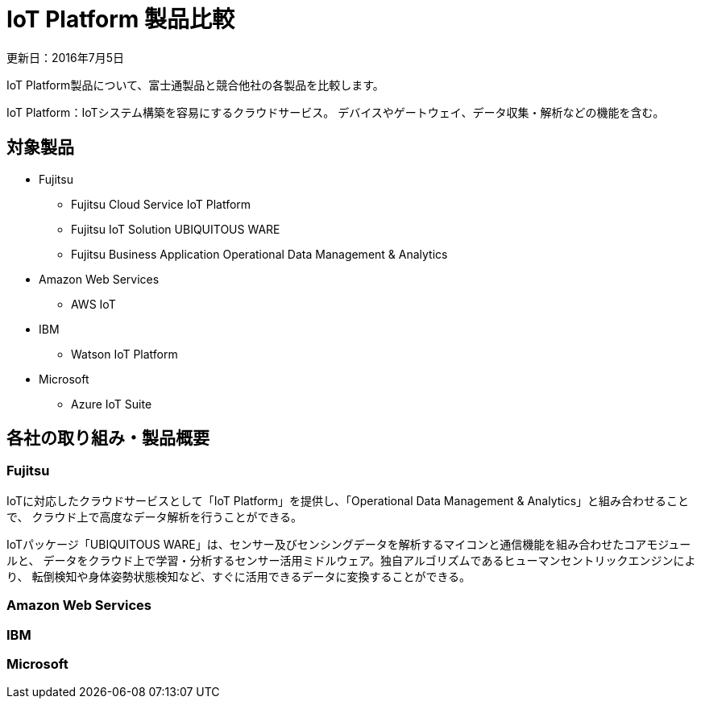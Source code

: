 = IoT Platform 製品比較

更新日：2016年7月5日

IoT Platform製品について、富士通製品と競合他社の各製品を比較します。

IoT Platform：IoTシステム構築を容易にするクラウドサービス。
デバイスやゲートウェイ、データ収集・解析などの機能を含む。


== 対象製品

* Fujitsu

** Fujitsu Cloud Service IoT Platform

** Fujitsu IoT Solution UBIQUITOUS WARE

** Fujitsu Business Application Operational Data Management & Analytics

* Amazon Web Services

** AWS IoT

* IBM

** Watson IoT Platform

* Microsoft

** Azure IoT Suite

== 各社の取り組み・製品概要

=== Fujitsu

IoTに対応したクラウドサービスとして「IoT Platform」を提供し、「Operational Data Management & Analytics」と組み合わせることで、
クラウド上で高度なデータ解析を行うことができる。

IoTパッケージ「UBIQUITOUS WARE」は、センサー及びセンシングデータを解析するマイコンと通信機能を組み合わせたコアモジュールと、
データをクラウド上で学習・分析するセンサー活用ミドルウェア。独自アルゴリズムであるヒューマンセントリックエンジンにより、
転倒検知や身体姿勢状態検知など、すぐに活用できるデータに変換することができる。

=== Amazon Web Services

=== IBM

=== Microsoft
